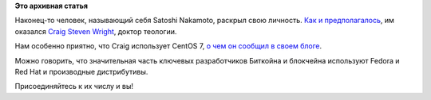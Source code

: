 .. title: Satoshi Nakamoto, создатель Bitcoin, использует CentOS
.. slug: satoshi-nakamoto-создатель-bitcoin-использует-centos
.. date: 2016-05-02 18:04:49
.. tags:
.. category:
.. link:
.. description:
.. type: text
.. author: Peter Lemenkov

**Это архивная статья**


Наконец-то человек, называющий себя Satoshi Nakamoto, раскрыл свою
личность. `Как и
предполагалось <https://tjournal.ru/p/wired-satoshi-wright>`__, им
оказался `Craig Steven
Wright <https://en.wikipedia.org/wiki/Craig_Steven_Wright>`__, доктор
теологии.

|image0|
Нам особенно приятно, что Craig использует CentOS 7, `о чем он сообщил в
своем
блоге <http://www.drcraigwright.net/jean-paul-sartre-signing-significance/>`__.

Можно говорить, что значительная часть ключевых разработчиков Биткойна и
блокчейна используют Fedora и Red Hat и производные дистрибутивы.

Присоединяйтесь к их числу и вы!

.. |image0| image:: https://upload.wikimedia.org/wikipedia/commons/f/f1/Dr_Craig_Wright.png
   :target: https://en.wikipedia.org/wiki/Craig_Steven_Wright
